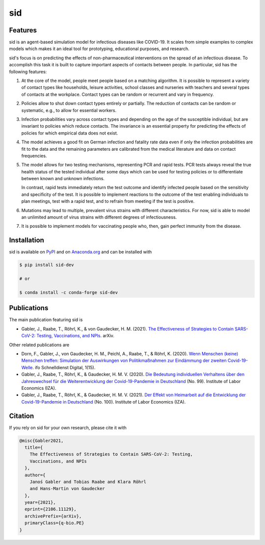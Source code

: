 sid
===

.. start-badges

.. image:: https://img.shields.io/pypi/v/sid-dev?color=blue
    :alt: PyPI
    :target: https://pypi.org/project/sid-dev

.. image:: https://img.shields.io/pypi/pyversions/sid-dev
    :alt: PyPI - Python Version
    :target: https://pypi.org/project/sid-dev

.. image:: https://img.shields.io/conda/vn/conda-forge/sid-dev.svg
    :target: https://anaconda.org/conda-forge/sid-dev

.. image:: https://img.shields.io/conda/pn/conda-forge/sid-dev.svg
    :target: https://anaconda.org/conda-forge/sid-dev

.. image:: https://img.shields.io/pypi/l/sid-dev
    :alt: PyPI - License
    :target: https://pypi.org/project/sid-dev

.. image:: https://readthedocs.org/projects/sid-dev/badge/?version=latest
    :target: https://sid-dev.readthedocs.io/en/latest

.. image:: https://img.shields.io/github/workflow/status/covid-19-impact-lab/sid/Continuous%20Integration%20Workflow/main
   :target: https://github.com/covid-19-impact-lab/sid/actions?query=branch%3Amain

.. image:: https://codecov.io/gh/covid-19-impact-lab/sid/branch/main/graph/badge.svg
    :target: https://codecov.io/gh/covid-19-impact-lab/sid

.. image:: https://results.pre-commit.ci/badge/github/covid-19-impact-lab/sid/main.svg
    :target: https://results.pre-commit.ci/latest/github/covid-19-impact-lab/sid/main
    :alt: pre-commit.ci status

.. image:: https://img.shields.io/badge/code%20style-black-000000.svg
    :target: https://github.com/psf/black

.. end-badges


Features
--------

sid is an agent-based simulation model for infectious diseases like COVID-19. It scales
from simple examples to complex models which makes it an ideal tool for prototyping,
educational purposes, and research.

sid's focus is on predicting the effects of non-pharmaceutical interventions on the
spread of an infectious disease. To accomplish this task it is built to capture
important aspects of contacts between people. In particular, sid has the following
features:

1. At the core of the model, people meet people based on a matching algorithm. It is
   possible to represent a variety of contact types like households, leisure activities,
   school classes and nurseries with teachers and several types of contacts at the
   workplace. Contact types can be random or recurrent and vary in frequency.

2. Policies allow to shut down contact types entirely or partially. The reduction of
   contacts can be random or systematic, e.g., to allow for essential workers.

3. Infection probabilities vary across contact types and depending on the age of the
   susceptible individual, but are invariant to policies which reduce contacts. The
   invariance is an essential property for predicting the effects of policies for which
   empirical data does not exist.

4. The model achieves a good fit on German infection and fatality rate data even if only
   the infection probabilities are fit to the data and the remaining parameters are
   calibrated from the medical literature and data on contact frequencies.

5. The model allows for two testing mechanisms, representing PCR and rapid tests. PCR
   tests always reveal the true health status of the tested individual after some days
   which can be used for testing policies or to differentiate between known and unknown
   infections.

   In contrast, rapid tests immediately return the test outcome and identify infected
   people based on the sensitivity and specificity of the test. It is possible to
   implement reactions to the outcome of the test enabling individuals to plan meetings,
   test with a rapid test, and to refrain from meeting if the test is positive.

6. Mutations may lead to multiple, prevalent virus strains with different
   characteristics. For now, sid is able to model an unlimited amount of virus strains
   with different degrees of infectiousness.

7. It is possible to implement models for vaccinating people who, then, gain perfect
   immunity from the disease.


.. start-installation

Installation
------------

sid is available on `PyPI <https://pypi.org/project/sid-dev>`_ and on `Anaconda.org
<https://anaconda.org/conda-forge/sid-dev>`_ and can be installed with

.. code-block:: bash

    $ pip install sid-dev

    # or

    $ conda install -c conda-forge sid-dev

.. end-installation


Publications
------------

The main publication featuring sid is

- Gabler, J., Raabe, T., Röhrl, K., & von Gaudecker, H. M. (2021). `The Effectiveness of
  Strategies to Contain SARS-CoV-2: Testing, Vaccinations, and NPIs
  <https://arxiv.org/abs/2106.11129>`_. arXiv.

Other related publications are

- Dorn, F., Gabler, J., von Gaudecker, H. M., Peichl, A., Raabe, T., & Röhrl, K. (2020).
  `Wenn Menschen (keine) Menschen treffen: Simulation der Auswirkungen von
  Politikmaßnahmen zur Eindämmung der zweiten Covid-19-Welle
  <https://www.ifo.de/DocDL/sd-2020-digital-15-dorn-etal-politikmassnahmen-covid-19-
  zweite-welle.pdf>`_. ifo Schnelldienst Digital, 1(15).

- Gabler, J., Raabe, T., Röhrl, K., & Gaudecker, H. M. V. (2020). `Die Bedeutung
  individuellen Verhaltens über den Jahreswechsel für die Weiterentwicklung der
  Covid-19-Pandemie in Deutschland <http://ftp.iza.org/sp99.pdf>`_ (No. 99). Institute
  of Labor Economics (IZA).

- Gabler, J., Raabe, T., Röhrl, K., & Gaudecker, H. M. V. (2021). `Der Effekt von
  Heimarbeit auf die Entwicklung der Covid-19-Pandemie in Deutschland
  <http://ftp.iza.org/sp100.pdf>`_ (No. 100). Institute of Labor Economics (IZA).


Citation
--------

If you rely on sid for your own research, please cite it with

.. code-block::

    @misc{Gabler2021,
      title={
        The Effectiveness of Strategies to Contain SARS-CoV-2: Testing,
        Vaccinations, and NPIs
      },
      author={
        Janoś Gabler and Tobias Raabe and Klara Röhrl
        and Hans-Martin von Gaudecker
      },
      year={2021},
      eprint={2106.11129},
      archivePrefix={arXiv},
      primaryClass={q-bio.PE}
    }

